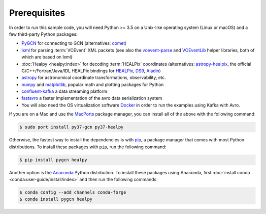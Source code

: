 Prerequisites
=============

In order to run this sample code, you will need Python >= 3.5 on a Unix-like
operating system (Linux or macOS) and a few third-party Python packages:

* PyGCN_ for connecting to GCN (alternatives: comet_)
* lxml_ for parsing :term:`VOEvent` XML packets (see also the voevent-parse_
  and VOEventLib_ helper libraries, both of which are based on lxml)
* :doc:`Healpy <healpy:index>` for decoding :term:`HEALPix` coordinates
  (alternatives: astropy-healpix_, the official C/C++/Fortran/Java/IDL
  HEALPix bindings for HEALPix_, DS9_, Aladin_)
* astropy_ for astronomical coordinate transformations, observability, etc.
* numpy_ and matplotlib_, popular math and plotting packages for Python
* confluent-kafka_ a data streaming platform
* fastavro_ a faster implementation of the avro data serialization system

* You will also need the OS virtualization software Docker_ in order to run the examples using Kafka with Avro.


If you are on a Mac and use the MacPorts_ package manager, you can install all
of the above with the following command:

.. code-block:: shell-session

    $ sudo port install py37-gcn py37-healpy

Otherwise, the fastest way to install the dependencies is with pip_, a package
manager that comes with most Python distributions. To install these packages
with ``pip``, run the following command:

.. code-block:: shell-session

    $ pip install pygcn healpy

Another option is the `Anaconda`_ Python distribution. To install these
packages using Anaconda, first :doc:`install conda
<conda:user-guide/install/index>` and then run the following commands:

.. code-block:: shell-session

    $ conda config --add channels conda-forge
    $ conda install pygcn healpy

.. _Aladin: https://aladin.u-strasbg.fr
.. _`Anaconda`: https://www.anaconda.com/
.. _astropy-healpix: https://pypi.org/project/astropy-healpix/
.. _astropy: https://pypi.org/project/astropy/
.. _comet: https://pypi.org/project/Comet/
.. _confluent-kafka: https://pypi.org/project/confluent-kafka/
.. _Docker: https://docs.docker.com/get-docker/
.. _DS9: http://ds9.si.edu
.. _fastavro: https://pypi.org/project/fastavro/
.. _HEALPix: https://healpix.sourceforge.io
.. _lxml: https://pypi.org/project/lxml/
.. _MacPorts: https://www.macports.org
.. _matplotlib: https://pypi.org/project/matplotlib/
.. _numpy: https://pypi.org/project/numpy/
.. _pip: https://pip.pypa.io/en/stable/
.. _PyGCN: https://pypi.org/project/pygcn/
.. _voevent-parse: https://pypi.org/project/voevent-parse/
.. _VOEventLib: https://pypi.org/project/VOEventLib/

